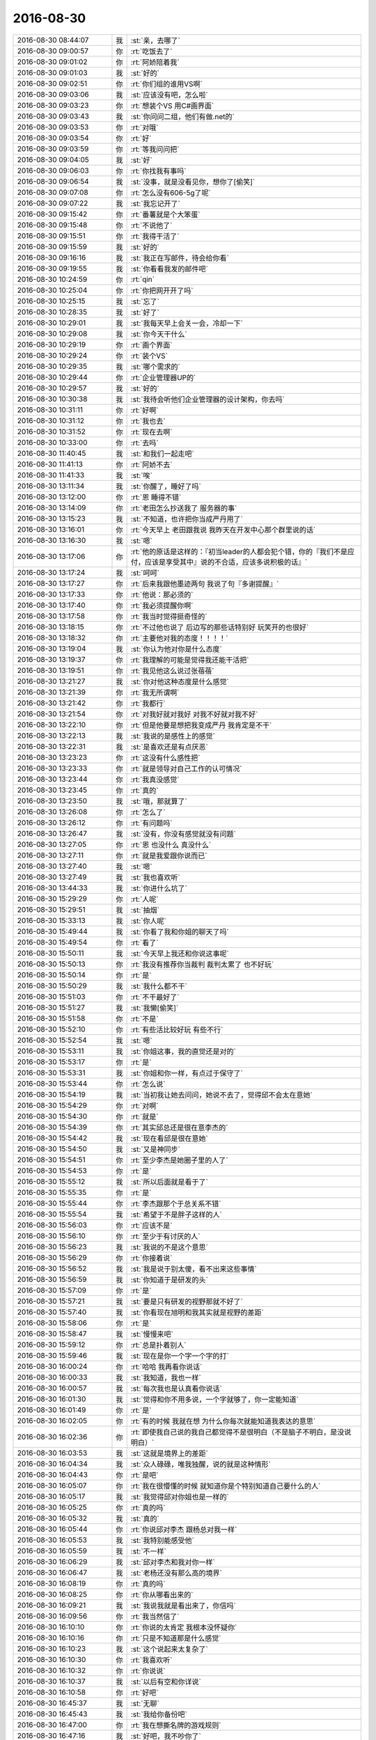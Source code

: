 2016-08-30
-------------

.. list-table::
   :widths: 25, 1, 60

   * - 2016-08-30 08:44:07
     - 我
     - :st:`亲，去哪了`
   * - 2016-08-30 09:00:57
     - 你
     - :rt:`吃饭去了`
   * - 2016-08-30 09:01:02
     - 你
     - :rt:`阿娇陪着我`
   * - 2016-08-30 09:01:03
     - 我
     - :st:`好的`
   * - 2016-08-30 09:02:51
     - 你
     - :rt:`你们组的谁用VS啊`
   * - 2016-08-30 09:03:06
     - 我
     - :st:`应该没有吧，怎么啦`
   * - 2016-08-30 09:03:23
     - 你
     - :rt:`想装个VS 用C#画界面`
   * - 2016-08-30 09:03:43
     - 我
     - :st:`你问问二组，他们有做.net的`
   * - 2016-08-30 09:03:53
     - 你
     - :rt:`对哦`
   * - 2016-08-30 09:03:54
     - 你
     - :rt:`好`
   * - 2016-08-30 09:03:59
     - 你
     - :rt:`等我问问把`
   * - 2016-08-30 09:04:05
     - 我
     - :st:`好`
   * - 2016-08-30 09:06:03
     - 你
     - :rt:`你找我有事吗`
   * - 2016-08-30 09:06:54
     - 我
     - :st:`没事，就是没看见你，想你了[偷笑]`
   * - 2016-08-30 09:07:08
     - 你
     - :rt:`怎么没有606-5g了呢`
   * - 2016-08-30 09:07:22
     - 我
     - :st:`我忘记开了`
   * - 2016-08-30 09:15:42
     - 你
     - :rt:`番薯就是个大笨蛋`
   * - 2016-08-30 09:15:48
     - 你
     - :rt:`不说他了`
   * - 2016-08-30 09:15:51
     - 你
     - :rt:`我得干活了`
   * - 2016-08-30 09:15:59
     - 我
     - :st:`好的`
   * - 2016-08-30 09:16:16
     - 我
     - :st:`我正在写邮件，待会给你看`
   * - 2016-08-30 09:19:55
     - 我
     - :st:`你看看我发的邮件吧`
   * - 2016-08-30 10:24:59
     - 你
     - :rt:`qin`
   * - 2016-08-30 10:25:04
     - 你
     - :rt:`你把网开开了吗`
   * - 2016-08-30 10:25:15
     - 我
     - :st:`忘了`
   * - 2016-08-30 10:28:35
     - 我
     - :st:`好了`
   * - 2016-08-30 10:29:01
     - 我
     - :st:`我每天早上会关一会，冷却一下`
   * - 2016-08-30 10:29:08
     - 我
     - :st:`你今天干什么`
   * - 2016-08-30 10:29:19
     - 你
     - :rt:`画个界面`
   * - 2016-08-30 10:29:24
     - 你
     - :rt:`装个VS`
   * - 2016-08-30 10:29:35
     - 我
     - :st:`哪个需求的`
   * - 2016-08-30 10:29:44
     - 你
     - :rt:`企业管理器UP的`
   * - 2016-08-30 10:29:57
     - 我
     - :st:`好的`
   * - 2016-08-30 10:30:38
     - 我
     - :st:`我待会听他们企业管理器的设计架构，你去吗`
   * - 2016-08-30 10:31:11
     - 你
     - :rt:`好啊`
   * - 2016-08-30 10:31:12
     - 你
     - :rt:`我也去`
   * - 2016-08-30 10:31:52
     - 你
     - :rt:`现在去啊`
   * - 2016-08-30 10:33:00
     - 你
     - :rt:`去吗`
   * - 2016-08-30 11:40:45
     - 我
     - :st:`和我们一起走吧`
   * - 2016-08-30 11:41:13
     - 你
     - :rt:`阿娇不去`
   * - 2016-08-30 11:41:33
     - 我
     - :st:`唉`
   * - 2016-08-30 13:11:34
     - 我
     - :st:`你醒了，睡好了吗`
   * - 2016-08-30 13:12:00
     - 你
     - :rt:`恩 睡得不错`
   * - 2016-08-30 13:14:09
     - 你
     - :rt:`老田怎么抄送我了 服务器的事`
   * - 2016-08-30 13:15:23
     - 我
     - :st:`不知道，也许把你当成严丹用了`
   * - 2016-08-30 13:16:01
     - 你
     - :rt:`今天早上 老田跟我说 我昨天在开发中心那个群里说的话`
   * - 2016-08-30 13:16:30
     - 我
     - :st:`嗯`
   * - 2016-08-30 13:17:06
     - 你
     - :rt:`他的原话是这样的：『初当leader的人都会犯个错，你的『我们不是应付，应该是享受其中』说的不合适，应该多说积极的话』`
   * - 2016-08-30 13:17:24
     - 我
     - :st:`呵呵`
   * - 2016-08-30 13:17:27
     - 你
     - :rt:`后来我跟他墨迹两句 我说了句『多谢提醒』`
   * - 2016-08-30 13:17:33
     - 你
     - :rt:`他说：那必须的`
   * - 2016-08-30 13:17:40
     - 你
     - :rt:`我必须提醒你啊`
   * - 2016-08-30 13:17:58
     - 你
     - :rt:`我当时觉得挺奇怪的`
   * - 2016-08-30 13:18:15
     - 你
     - :rt:`不过他也说了 后边写的那些话特别好 玩笑开的也很好`
   * - 2016-08-30 13:18:32
     - 你
     - :rt:`主要他对我的态度！！！！`
   * - 2016-08-30 13:19:04
     - 我
     - :st:`你认为他对你是什么态度`
   * - 2016-08-30 13:19:37
     - 你
     - :rt:`我理解的可能是觉得我还能干活把`
   * - 2016-08-30 13:19:51
     - 你
     - :rt:`我见他这么说过张蓓蓓`
   * - 2016-08-30 13:21:27
     - 我
     - :st:`你对他这种态度是什么感觉`
   * - 2016-08-30 13:21:39
     - 你
     - :rt:`我无所谓啊`
   * - 2016-08-30 13:21:42
     - 你
     - :rt:`我都行`
   * - 2016-08-30 13:21:54
     - 你
     - :rt:`对我好就对我好 对我不好就对我不好`
   * - 2016-08-30 13:22:10
     - 你
     - :rt:`但是他要是想把我变成严丹 我肯定是不干`
   * - 2016-08-30 13:22:13
     - 我
     - :st:`我说的是感性上的感觉`
   * - 2016-08-30 13:22:31
     - 我
     - :st:`是喜欢还是有点厌恶`
   * - 2016-08-30 13:23:23
     - 你
     - :rt:`这没有什么感性把`
   * - 2016-08-30 13:23:33
     - 你
     - :rt:`就是领导对自己工作的认可情况`
   * - 2016-08-30 13:23:44
     - 你
     - :rt:`我真没感觉`
   * - 2016-08-30 13:23:45
     - 你
     - :rt:`真的`
   * - 2016-08-30 13:23:50
     - 我
     - :st:`哦，那就算了`
   * - 2016-08-30 13:26:08
     - 你
     - :rt:`怎么了`
   * - 2016-08-30 13:26:12
     - 你
     - :rt:`有问题吗`
   * - 2016-08-30 13:26:47
     - 我
     - :st:`没有，你没有感觉就没有问题`
   * - 2016-08-30 13:27:05
     - 你
     - :rt:`恩 也没什么 真没什么`
   * - 2016-08-30 13:27:11
     - 你
     - :rt:`就是我爱跟你说而已`
   * - 2016-08-30 13:27:40
     - 我
     - :st:`嗯`
   * - 2016-08-30 13:27:49
     - 我
     - :st:`我也喜欢听`
   * - 2016-08-30 13:44:33
     - 我
     - :st:`你进什么坑了`
   * - 2016-08-30 15:29:29
     - 你
     - :rt:`人呢`
   * - 2016-08-30 15:29:51
     - 我
     - :st:`抽烟`
   * - 2016-08-30 15:33:13
     - 我
     - :st:`你人呢`
   * - 2016-08-30 15:49:44
     - 我
     - :st:`你看了我和你姐的聊天了吗`
   * - 2016-08-30 15:49:54
     - 你
     - :rt:`看了`
   * - 2016-08-30 15:50:11
     - 我
     - :st:`今天早上我还和你说这事呢`
   * - 2016-08-30 15:50:13
     - 你
     - :rt:`我没有推荐你当裁判 裁判太累了 也不好玩`
   * - 2016-08-30 15:50:14
     - 你
     - :rt:`是`
   * - 2016-08-30 15:50:29
     - 我
     - :st:`我什么都不干`
   * - 2016-08-30 15:51:03
     - 你
     - :rt:`不干最好了`
   * - 2016-08-30 15:51:27
     - 我
     - :st:`我懒[偷笑]`
   * - 2016-08-30 15:51:58
     - 你
     - :rt:`不是`
   * - 2016-08-30 15:52:10
     - 你
     - :rt:`有些活比较好玩 有些不行`
   * - 2016-08-30 15:52:54
     - 我
     - :st:`嗯`
   * - 2016-08-30 15:53:11
     - 我
     - :st:`你姐这事，我的直觉还是对的`
   * - 2016-08-30 15:53:17
     - 你
     - :rt:`是`
   * - 2016-08-30 15:53:31
     - 我
     - :st:`你姐和你一样，有点过于保守了`
   * - 2016-08-30 15:53:44
     - 你
     - :rt:`怎么说`
   * - 2016-08-30 15:54:19
     - 我
     - :st:`当初我让她去问问，她说不去了，觉得邱不会太在意她`
   * - 2016-08-30 15:54:29
     - 你
     - :rt:`对啊`
   * - 2016-08-30 15:54:30
     - 你
     - :rt:`就是`
   * - 2016-08-30 15:54:39
     - 你
     - :rt:`其实邱总还是很在意李杰的`
   * - 2016-08-30 15:54:42
     - 我
     - :st:`现在看邱是很在意她`
   * - 2016-08-30 15:54:50
     - 我
     - :st:`又是神同步`
   * - 2016-08-30 15:54:51
     - 你
     - :rt:`至少李杰是她圈子里的人了`
   * - 2016-08-30 15:54:53
     - 你
     - :rt:`是`
   * - 2016-08-30 15:55:12
     - 我
     - :st:`所以后面就是看于了`
   * - 2016-08-30 15:55:35
     - 你
     - :rt:`是`
   * - 2016-08-30 15:55:44
     - 你
     - :rt:`李杰跟那个于总关系不错`
   * - 2016-08-30 15:55:54
     - 我
     - :st:`希望于不是胖子这样的人`
   * - 2016-08-30 15:56:03
     - 你
     - :rt:`应该不是`
   * - 2016-08-30 15:56:10
     - 你
     - :rt:`至少于有讨厌的人`
   * - 2016-08-30 15:56:23
     - 我
     - :st:`我说的不是这个意思`
   * - 2016-08-30 15:56:29
     - 你
     - :rt:`你接着说`
   * - 2016-08-30 15:56:52
     - 我
     - :st:`我是说于别太傻，看不出来这些事情`
   * - 2016-08-30 15:56:59
     - 我
     - :st:`你知道于是研发的头`
   * - 2016-08-30 15:57:09
     - 你
     - :rt:`是`
   * - 2016-08-30 15:57:21
     - 我
     - :st:`要是只有研发的视野那就不好了`
   * - 2016-08-30 15:57:40
     - 我
     - :st:`你看现在旭明和我其实就是视野的差距`
   * - 2016-08-30 15:58:06
     - 你
     - :rt:`是`
   * - 2016-08-30 15:58:47
     - 我
     - :st:`慢慢来吧`
   * - 2016-08-30 15:59:12
     - 你
     - :rt:`总是扑着别人`
   * - 2016-08-30 15:59:46
     - 我
     - :st:`现在是你一个字一个字的打`
   * - 2016-08-30 16:00:24
     - 你
     - :rt:`哈哈 我再看你说话`
   * - 2016-08-30 16:00:33
     - 我
     - :st:`我知道，我也一样`
   * - 2016-08-30 16:00:57
     - 我
     - :st:`每次我也是认真看你说话`
   * - 2016-08-30 16:01:30
     - 我
     - :st:`觉得和你不用多说，一个字就够了，你一定能知道`
   * - 2016-08-30 16:01:49
     - 你
     - :rt:`是`
   * - 2016-08-30 16:02:05
     - 你
     - :rt:`有的时候 我就在想 为什么你每次就能知道我表达的意思`
   * - 2016-08-30 16:02:36
     - 你
     - :rt:`即使我自己说的我自己都觉得不是很明白（不是脑子不明白，是没说明白）`
   * - 2016-08-30 16:03:53
     - 我
     - :st:`这就是境界上的差距`
   * - 2016-08-30 16:04:34
     - 我
     - :st:`众人碌碌，唯我独醒，说的就是这种情形`
   * - 2016-08-30 16:04:43
     - 你
     - :rt:`是吧`
   * - 2016-08-30 16:05:07
     - 你
     - :rt:`我在很懵懂的时候 就知道你是个特别知道自己要什么的人`
   * - 2016-08-30 16:05:17
     - 我
     - :st:`我觉得邱对你姐也是一样的`
   * - 2016-08-30 16:05:25
     - 你
     - :rt:`真的吗`
   * - 2016-08-30 16:05:32
     - 我
     - :st:`真的`
   * - 2016-08-30 16:05:44
     - 你
     - :rt:`你说邱对李杰  跟杨总对我一样`
   * - 2016-08-30 16:05:53
     - 我
     - :st:`我特别能感受他`
   * - 2016-08-30 16:05:59
     - 我
     - :st:`不一样`
   * - 2016-08-30 16:06:29
     - 我
     - :st:`邱对李杰和我对你一样`
   * - 2016-08-30 16:06:47
     - 我
     - :st:`老杨还没有那么高的境界`
   * - 2016-08-30 16:08:19
     - 你
     - :rt:`真的吗`
   * - 2016-08-30 16:08:25
     - 你
     - :rt:`你从哪看出来的`
   * - 2016-08-30 16:09:21
     - 我
     - :st:`我说我就是看出来了，你信吗`
   * - 2016-08-30 16:09:56
     - 你
     - :rt:`我当然信了`
   * - 2016-08-30 16:10:10
     - 你
     - :rt:`你说的太肯定 我根本没怀疑你`
   * - 2016-08-30 16:10:16
     - 你
     - :rt:`只是不知道那是什么感觉`
   * - 2016-08-30 16:10:23
     - 我
     - :st:`这个说起来太复杂了`
   * - 2016-08-30 16:10:30
     - 你
     - :rt:`我喜欢听`
   * - 2016-08-30 16:10:32
     - 你
     - :rt:`你说说`
   * - 2016-08-30 16:10:37
     - 我
     - :st:`以后有空和你详说`
   * - 2016-08-30 16:10:58
     - 你
     - :rt:`好吧`
   * - 2016-08-30 16:45:37
     - 我
     - :st:`无聊`
   * - 2016-08-30 16:45:43
     - 我
     - :st:`我给你备份吧`
   * - 2016-08-30 16:47:00
     - 你
     - :rt:`我在想撕名牌的游戏规则`
   * - 2016-08-30 16:47:16
     - 我
     - :st:`好吧，我不吵你了`
   * - 2016-08-30 16:47:36
     - 你
     - :rt:`不是你吵我`
   * - 2016-08-30 16:47:39
     - 你
     - :rt:`是我想不出来`
   * - 2016-08-30 16:47:56
     - 我
     - :st:`我只是默默的找你的手机，但是找不到[委屈]`
   * - 2016-08-30 16:48:16
     - 你
     - :rt:`哈哈`
   * - 2016-08-30 16:48:19
     - 我
     - :st:`太简单啦`
   * - 2016-08-30 16:49:15
     - 我
     - :st:`不准有任何掩盖铭牌导致别人无法撕的行为，违者惩罚`
   * - 2016-08-30 16:49:39
     - 我
     - :st:`不准有任何固定他人位置的行为，违者惩罚`
   * - 2016-08-30 16:50:35
     - 我
     - :st:`不准有任何危及他人人身安全的行为，违者重惩罚`
   * - 2016-08-30 16:50:42
     - 我
     - :st:`够了吗`
   * - 2016-08-30 16:51:08
     - 你
     - :rt:`我说的不是这个`
   * - 2016-08-30 16:51:20
     - 我
     - :st:`哦`
   * - 2016-08-30 16:51:21
     - 你
     - :rt:`直接撕的太没意思了`
   * - 2016-08-30 16:51:26
     - 你
     - :rt:`要想规则`
   * - 2016-08-30 16:51:31
     - 你
     - :rt:`可是这个有点难`
   * - 2016-08-30 16:51:40
     - 你
     - :rt:`我想的是个人对抗整体的`
   * - 2016-08-30 16:51:44
     - 我
     - :st:`好吧，我黔驴技穷了`
   * - 2016-08-30 16:51:45
     - 你
     - :rt:`找两个内奸`
   * - 2016-08-30 16:52:03
     - 你
     - :rt:`观众和内奸知道自己的身份`
   * - 2016-08-30 16:52:18
     - 你
     - :rt:`然后大家一块撕`
   * - 2016-08-30 16:52:30
     - 我
     - :st:`不好`
   * - 2016-08-30 16:52:33
     - 你
     - :rt:`内奸不但要撕了自己组的 还要死掉别人的`
   * - 2016-08-30 16:52:36
     - 你
     - :rt:`怎么了`
   * - 2016-08-30 16:52:40
     - 我
     - :st:`这样游戏会很快结束的`
   * - 2016-08-30 16:53:01
     - 你
     - :rt:`那怎么才能不快结束呢`
   * - 2016-08-30 16:53:08
     - 你
     - :rt:`就是不想那么快结束`
   * - 2016-08-30 16:53:19
     - 我
     - :st:`你会发现内奸会破坏平衡`
   * - 2016-08-30 16:53:58
     - 我
     - :st:`你的规则就是要想办法维持平衡`
   * - 2016-08-30 16:54:40
     - 你
     - :rt:`啊`
   * - 2016-08-30 16:54:58
     - 我
     - :st:`比如说当双方人数差距大于多少的时候，重新平衡人数`
   * - 2016-08-30 16:56:26
     - 我
     - :st:`还有就是要限制耍赖行为`
   * - 2016-08-30 16:56:34
     - 你
     - :rt:`难死了`
   * - 2016-08-30 16:56:48
     - 我
     - :st:`不难呀，其实最难的是裁判`
   * - 2016-08-30 16:57:22
     - 我
     - :st:`组织这种活动，你的经验还是太少了`
   * - 2016-08-30 16:57:42
     - 我
     - :st:`这种群体活动，第一条原则就是简单`
   * - 2016-08-30 16:57:55
     - 你
     - :rt:`简单？别动脑子是吗`
   * - 2016-08-30 16:59:04
     - 我
     - :st:`是让大家容易理解，裁判容易执法`
   * - 2016-08-30 16:59:22
     - 我
     - :st:`你整十条规则没人记得住`
   * - 2016-08-30 16:59:46
     - 我
     - :st:`你还得找一个人负责解释规则`
   * - 2016-08-30 16:59:52
     - 你
     - :rt:`不整那么多`
   * - 2016-08-30 16:59:59
     - 你
     - :rt:`就三两句话就能说清楚`
   * - 2016-08-30 17:00:11
     - 我
     - :st:`裁判之间有异议的就让他解释`
   * - 2016-08-30 17:00:12
     - 你
     - :rt:`但是直接撕也会瞬间结束的`
   * - 2016-08-30 17:00:30
     - 你
     - :rt:`这有什么解释的啊 就是谁被撕下来 谁就out`
   * - 2016-08-30 17:00:38
     - 我
     - :st:`不对呀`
   * - 2016-08-30 17:00:58
     - 我
     - :st:`我一个人抱住对方，那很容易的`
   * - 2016-08-30 17:01:23
     - 我
     - :st:`其他人保护这个抱人的人`
   * - 2016-08-30 17:02:04
     - 我
     - :st:`或者有一个人躺在地上`
   * - 2016-08-30 17:02:14
     - 你
     - :rt:`可以啊 也可以躺`
   * - 2016-08-30 17:02:18
     - 你
     - :rt:`本来就是这样的`
   * - 2016-08-30 17:02:19
     - 我
     - :st:`把铭牌藏起来`
   * - 2016-08-30 17:02:27
     - 我
     - :st:`这些都不应该允许的`
   * - 2016-08-30 17:02:30
     - 你
     - :rt:`藏起来肯定不行`
   * - 2016-08-30 17:02:35
     - 你
     - :rt:`上边那个可以`
   * - 2016-08-30 17:03:30
     - 我
     - :st:`你想想要是旭明和宝玉都躺地上，有几个人能撕他们的`
   * - 2016-08-30 17:03:40
     - 你
     - :rt:`没事的 那样才好玩`
   * - 2016-08-30 17:03:52
     - 我
     - :st:`好吧`
   * - 2016-08-30 17:23:16
     - 你
     - :rt:`我的脑子啊`
   * - 2016-08-30 17:23:56
     - 我
     - :st:`[微笑]`
   * - 2016-08-30 17:24:15
     - 你
     - :rt:`我想不出来 哪个神想吧  我`
   * - 2016-08-30 17:24:18
     - 你
     - :rt:`已`
   * - 2016-08-30 17:24:20
     - 你
     - :rt:`经`
   * - 2016-08-30 17:24:21
     - 你
     - :rt:`不`
   * - 2016-08-30 17:24:23
     - 你
     - :rt:`行`
   * - 2016-08-30 17:24:25
     - 你
     - :rt:`了`
   * - 2016-08-30 17:24:35
     - 我
     - :st:`[流泪]`
   * - 2016-08-30 17:24:47
     - 我
     - :st:`歇会吧`
   * - 2016-08-30 17:24:58
     - 我
     - :st:`你几点去打球`
   * - 2016-08-30 17:25:07
     - 你
     - :rt:`六点把`
   * - 2016-08-30 17:25:16
     - 我
     - :st:`领导去吗`
   * - 2016-08-30 17:25:17
     - 你
     - :rt:`我看看50走`
   * - 2016-08-30 17:25:21
     - 你
     - :rt:`他说去`
   * - 2016-08-30 17:25:22
     - 你
     - :rt:`不知道`
   * - 2016-08-30 17:25:25
     - 你
     - :rt:`爱去不去`
   * - 2016-08-30 17:25:26
     - 我
     - :st:`好`
   * - 2016-08-30 18:22:53
     - 你
     - .. image:: images/91663.jpg
          :width: 100px
   * - 2016-08-30 18:23:52
     - 我
     - :st:`呵呵`
   * - 2016-08-30 18:24:08
     - 你
     - :rt:`这还结婚呢`
   * - 2016-08-30 18:25:34
     - 我
     - :st:`唉`
   * - 2016-08-30 19:51:03
     - 你
     - :rt:`打不动了`
   * - 2016-08-30 19:51:10
     - 我
     - :st:`歇会吧`
   * - 2016-08-30 19:51:19
     - 你
     - :rt:`你回家了吗`
   * - 2016-08-30 19:51:44
     - 我
     - :st:`马上`
   * - 2016-08-30 19:51:54
     - 我
     - :st:`你们打到几点`
   * - 2016-08-30 19:52:35
     - 你
     - :rt:`八点`
   * - 2016-08-30 19:52:43
     - 我
     - :st:`好的`
   * - 2016-08-30 19:52:44
     - 你
     - :rt:`突然觉得没那么爱打球了`
   * - 2016-08-30 19:59:18
     - 我
     - :st:`哦`